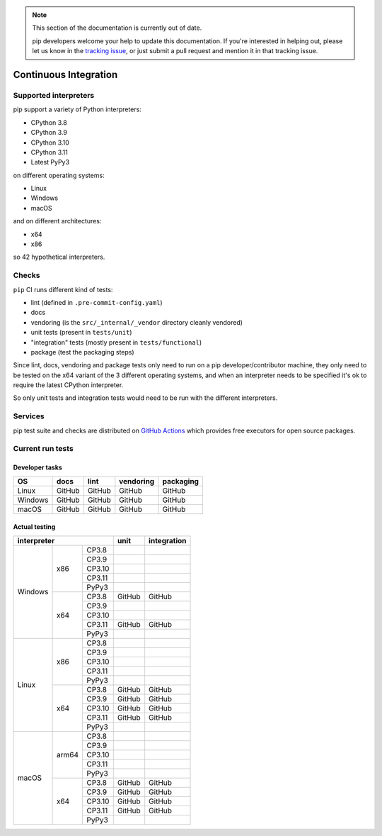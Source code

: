 .. note::

    This section of the documentation is currently out of date.

    pip developers welcome your help to update this documentation. If
    you're interested in helping out, please let us know in the
    `tracking issue`_, or just submit a pull request and mention it in
    that tracking issue.

.. _`tracking issue`: https://github.com/pypa/pip/issues/7279

======================
Continuous Integration
======================

Supported interpreters
======================

pip support a variety of Python interpreters:

- CPython 3.8
- CPython 3.9
- CPython 3.10
- CPython 3.11
- Latest PyPy3

on different operating systems:

- Linux
- Windows
- macOS

and on different architectures:

- x64
- x86

so 42 hypothetical interpreters.


Checks
======

``pip`` CI runs different kind of tests:

- lint (defined in ``.pre-commit-config.yaml``)
- docs
- vendoring (is the ``src/_internal/_vendor`` directory cleanly vendored)
- unit tests (present in ``tests/unit``)
- "integration" tests (mostly present in ``tests/functional``)
- package (test the packaging steps)

Since lint, docs, vendoring and package tests only need to run on a pip
developer/contributor machine, they only need to be tested on the x64 variant
of the 3 different operating systems, and when an interpreter needs to be
specified it's ok to require the latest CPython interpreter.

So only unit tests and integration tests would need to be run with the different
interpreters.


Services
========

pip test suite and checks are distributed on `GitHub Actions`_ which provides
free executors for open source packages.

.. _`GitHub Actions`: https://github.com/features/actions


Current run tests
=================

Developer tasks
---------------

======== =============== ================ ================== =============
   OS          docs            lint           vendoring        packaging
======== =============== ================ ================== =============
Linux         GitHub           GitHub           GitHub           GitHub
Windows       GitHub           GitHub           GitHub           GitHub
macOS         GitHub           GitHub           GitHub           GitHub
======== =============== ================ ================== =============

Actual testing
--------------

+------------------------------+---------------+-----------------+
|       **interpreter**        |   **unit**    | **integration** |
+-----------+----------+-------+---------------+-----------------+
|           |   x86    | CP3.8 |               |                 |
|           |          +-------+---------------+-----------------+
|           |          | CP3.9 |               |                 |
|           |          +-------+---------------+-----------------+
|           |          | CP3.10|               |                 |
|           |          +-------+---------------+-----------------+
|           |          | CP3.11|               |                 |
|           |          +-------+---------------+-----------------+
|           |          | PyPy3 |               |                 |
|  Windows  +----------+-------+---------------+-----------------+
|           |   x64    | CP3.8 |   GitHub      |   GitHub        |
|           |          +-------+---------------+-----------------+
|           |          | CP3.9 |               |                 |
|           |          +-------+---------------+-----------------+
|           |          | CP3.10|               |                 |
|           |          +-------+---------------+-----------------+
|           |          | CP3.11|   GitHub      |   GitHub        |
|           |          +-------+---------------+-----------------+
|           |          | PyPy3 |               |                 |
+-----------+----------+-------+---------------+-----------------+
|           |   x86    | CP3.8 |               |                 |
|           |          +-------+---------------+-----------------+
|           |          | CP3.9 |               |                 |
|           |          +-------+---------------+-----------------+
|           |          | CP3.10|               |                 |
|           |          +-------+---------------+-----------------+
|           |          | CP3.11|               |                 |
|           |          +-------+---------------+-----------------+
|           |          | PyPy3 |               |                 |
|   Linux   +----------+-------+---------------+-----------------+
|           |   x64    | CP3.8 |   GitHub      |   GitHub        |
|           |          +-------+---------------+-----------------+
|           |          | CP3.9 |   GitHub      |   GitHub        |
|           |          +-------+---------------+-----------------+
|           |          | CP3.10|   GitHub      |   GitHub        |
|           |          +-------+---------------+-----------------+
|           |          | CP3.11|   GitHub      |   GitHub        |
|           |          +-------+---------------+-----------------+
|           |          | PyPy3 |               |                 |
+-----------+----------+-------+---------------+-----------------+
|           |  arm64   | CP3.8 |               |                 |
|           |          +-------+---------------+-----------------+
|           |          | CP3.9 |               |                 |
|           |          +-------+---------------+-----------------+
|           |          | CP3.10|               |                 |
|           |          +-------+---------------+-----------------+
|           |          | CP3.11|               |                 |
|           |          +-------+---------------+-----------------+
|           |          | PyPy3 |               |                 |
|   macOS   +----------+-------+---------------+-----------------+
|           |   x64    | CP3.8 |   GitHub      |   GitHub        |
|           |          +-------+---------------+-----------------+
|           |          | CP3.9 |   GitHub      |   GitHub        |
|           |          +-------+---------------+-----------------+
|           |          | CP3.10|   GitHub      |   GitHub        |
|           |          +-------+---------------+-----------------+
|           |          | CP3.11|   GitHub      |   GitHub        |
|           |          +-------+---------------+-----------------+
|           |          | PyPy3 |               |                 |
+-----------+----------+-------+---------------+-----------------+
